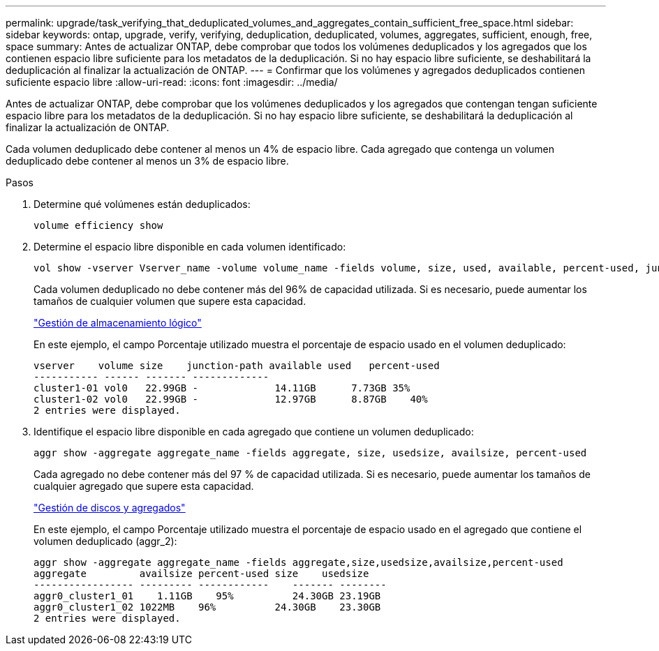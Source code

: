 ---
permalink: upgrade/task_verifying_that_deduplicated_volumes_and_aggregates_contain_sufficient_free_space.html 
sidebar: sidebar 
keywords: ontap, upgrade, verify, verifying, deduplication, deduplicated, volumes, aggregates, sufficient, enough, free, space 
summary: Antes de actualizar ONTAP, debe comprobar que todos los volúmenes deduplicados y los agregados que los contienen espacio libre suficiente para los metadatos de la deduplicación. Si no hay espacio libre suficiente, se deshabilitará la deduplicación al finalizar la actualización de ONTAP. 
---
= Confirmar que los volúmenes y agregados deduplicados contienen suficiente espacio libre
:allow-uri-read: 
:icons: font
:imagesdir: ../media/


[role="lead"]
Antes de actualizar ONTAP, debe comprobar que los volúmenes deduplicados y los agregados que contengan tengan suficiente espacio libre para los metadatos de la deduplicación. Si no hay espacio libre suficiente, se deshabilitará la deduplicación al finalizar la actualización de ONTAP.

Cada volumen deduplicado debe contener al menos un 4% de espacio libre. Cada agregado que contenga un volumen deduplicado debe contener al menos un 3% de espacio libre.

.Pasos
. Determine qué volúmenes están deduplicados:
+
[source, cli]
----
volume efficiency show
----
. Determine el espacio libre disponible en cada volumen identificado:
+
[source, cli]
----
vol show -vserver Vserver_name -volume volume_name -fields volume, size, used, available, percent-used, junction-path
----
+
Cada volumen deduplicado no debe contener más del 96% de capacidad utilizada. Si es necesario, puede aumentar los tamaños de cualquier volumen que supere esta capacidad.

+
link:../volumes/index.html["Gestión de almacenamiento lógico"]

+
En este ejemplo, el campo Porcentaje utilizado muestra el porcentaje de espacio usado en el volumen deduplicado:

+
[listing]
----
vserver    volume size    junction-path available used   percent-used
----------- ------ ------- -------------
cluster1-01 vol0   22.99GB -             14.11GB      7.73GB 35%
cluster1-02 vol0   22.99GB -             12.97GB      8.87GB    40%
2 entries were displayed.
----
. Identifique el espacio libre disponible en cada agregado que contiene un volumen deduplicado:
+
[source, cli]
----
aggr show -aggregate aggregate_name -fields aggregate, size, usedsize, availsize, percent-used
----
+
Cada agregado no debe contener más del 97 % de capacidad utilizada. Si es necesario, puede aumentar los tamaños de cualquier agregado que supere esta capacidad.

+
link:../disks-aggregates/index.html["Gestión de discos y agregados"]

+
En este ejemplo, el campo Porcentaje utilizado muestra el porcentaje de espacio usado en el agregado que contiene el volumen deduplicado (aggr_2):

+
[listing]
----
aggr show -aggregate aggregate_name -fields aggregate,size,usedsize,availsize,percent-used
aggregate         availsize percent-used size    usedsize
----------------- --------- ------------    ------- --------
aggr0_cluster1_01    1.11GB    95%          24.30GB 23.19GB
aggr0_cluster1_02 1022MB    96%          24.30GB    23.30GB
2 entries were displayed.
----

